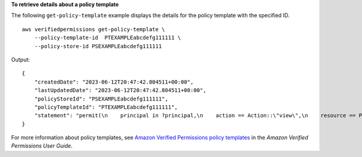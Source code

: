 **To retrieve details about a policy template**

The following ``get-policy-template`` example displays the details for the policy template with the specified ID. ::

    aws verifiedpermissions get-policy-template \
        --policy-template-id  PTEXAMPLEabcdefg111111 \
        --policy-store-id PSEXAMPLEabcdefg111111

Output::

    {
        "createdDate": "2023-06-12T20:47:42.804511+00:00",
        "lastUpdatedDate": "2023-06-12T20:47:42.804511+00:00",
        "policyStoreId": "PSEXAMPLEabcdefg111111",
        "policyTemplateId": "PTEXAMPLEabcdefg111111",
        "statement": "permit(\n    principal in ?principal,\n    action == Action::\"view\",\n    resource == Photo::\"VacationPhoto94.jpg\"\n);"
    }

For more information about policy templates, see `Amazon Verified Permissions policy templates <https://docs.aws.amazon.com/verifiedpermissions/latest/userguide/policy-templates.html>`__ in the *Amazon Verified Permissions User Guide*.